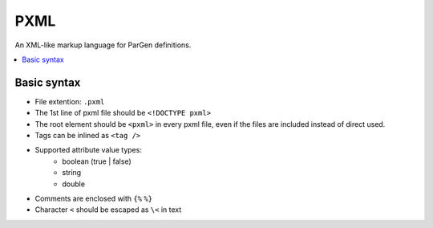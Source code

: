 PXML
====

An XML-like markup language for ParGen definitions.

.. contents::
    :local:

Basic syntax
------------

* File extention: ``.pxml``
* The 1st line of pxml file should be ``<!DOCTYPE pxml>``
* The root element should be ``<pxml>`` in every pxml file, even if the files are included instead of direct used.
* Tags can be inlined as ``<tag />``
* Supported attribute value types:
    - boolean (true | false)
    - string
    - double
* Comments are enclosed with ``{%`` ``%}``
* Character ``<`` should be escaped as ``\<`` in text